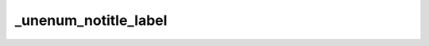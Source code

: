 _unenum_notitle_label
=====================

.. exercise::
	:label: unen-exc-notitle
	:nonumber:

	Lorem ipsum dolor sit amet, consectetur adipiscing elit, sed do eiusmod tempor incididunt ut labore et dolore magna aliqua.
